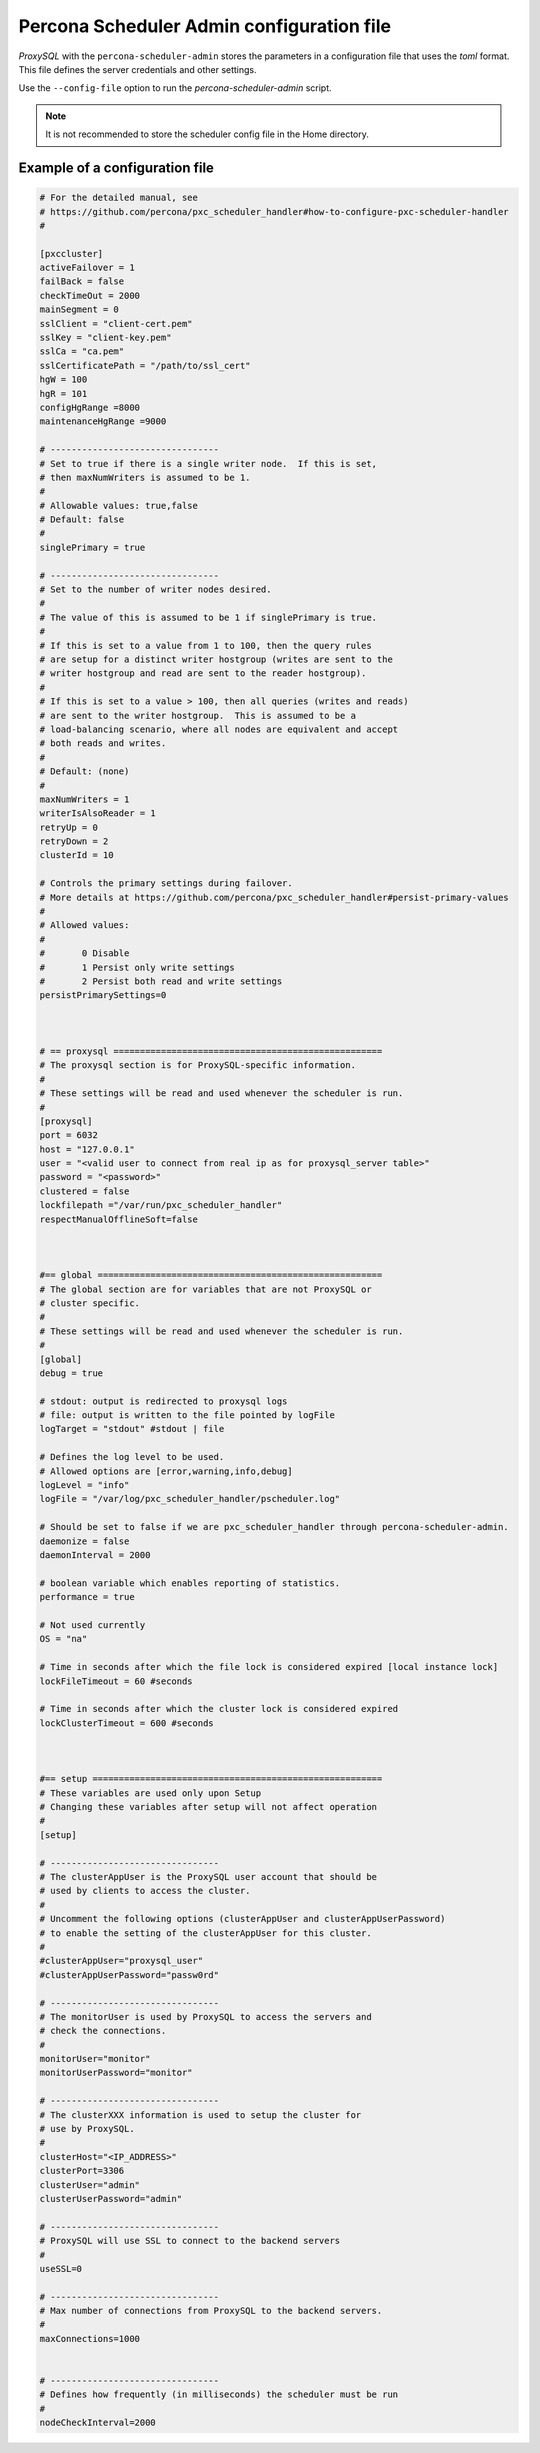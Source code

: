 .. _psa-config:

==========================================================================
Percona Scheduler Admin configuration file
==========================================================================

*ProxySQL* with the ``percona-scheduler-admin`` stores the parameters in a
configuration file that uses the `toml` format. This file defines
the server credentials and other settings.

Use the ``--config-file`` option to run the *percona-scheduler-admin* script.

.. note::

    It is not recommended to store the scheduler config file in the Home directory.

.. _toml:

Example of a configuration file
----------------------------------------

.. sourcecode:: text

  # For the detailed manual, see
  # https://github.com/percona/pxc_scheduler_handler#how-to-configure-pxc-scheduler-handler
  #

  [pxccluster]
  activeFailover = 1
  failBack = false
  checkTimeOut = 2000
  mainSegment = 0
  sslClient = "client-cert.pem"
  sslKey = "client-key.pem"
  sslCa = "ca.pem"
  sslCertificatePath = "/path/to/ssl_cert"
  hgW = 100
  hgR = 101
  configHgRange =8000
  maintenanceHgRange =9000

  # --------------------------------
  # Set to true if there is a single writer node.  If this is set,
  # then maxNumWriters is assumed to be 1.
  #
  # Allowable values: true,false
  # Default: false
  #
  singlePrimary = true

  # --------------------------------
  # Set to the number of writer nodes desired.
  #
  # The value of this is assumed to be 1 if singlePrimary is true.
  #
  # If this is set to a value from 1 to 100, then the query rules
  # are setup for a distinct writer hostgroup (writes are sent to the
  # writer hostgroup and read are sent to the reader hostgroup).
  #
  # If this is set to a value > 100, then all queries (writes and reads)
  # are sent to the writer hostgroup.  This is assumed to be a
  # load-balancing scenario, where all nodes are equivalent and accept
  # both reads and writes.
  #
  # Default: (none)
  #
  maxNumWriters = 1
  writerIsAlsoReader = 1
  retryUp = 0
  retryDown = 2
  clusterId = 10

  # Controls the primary settings during failover.
  # More details at https://github.com/percona/pxc_scheduler_handler#persist-primary-values
  #
  # Allowed values:
  #
  #       0 Disable
  #       1 Persist only write settings
  #       2 Persist both read and write settings
  persistPrimarySettings=0



  # == proxysql ===================================================
  # The proxysql section is for ProxySQL-specific information.
  #
  # These settings will be read and used whenever the scheduler is run.
  #
  [proxysql]
  port = 6032
  host = "127.0.0.1"
  user = "<valid user to connect from real ip as for proxysql_server table>"
  password = "<password>"
  clustered = false
  lockfilepath ="/var/run/pxc_scheduler_handler"
  respectManualOfflineSoft=false



  #== global ======================================================
  # The global section are for variables that are not ProxySQL or
  # cluster specific.
  #
  # These settings will be read and used whenever the scheduler is run.
  #
  [global]
  debug = true

  # stdout: output is redirected to proxysql logs
  # file: output is written to the file pointed by logFile
  logTarget = "stdout" #stdout | file

  # Defines the log level to be used.
  # Allowed options are [error,warning,info,debug]
  logLevel = "info"
  logFile = "/var/log/pxc_scheduler_handler/pscheduler.log"

  # Should be set to false if we are pxc_scheduler_handler through percona-scheduler-admin.
  daemonize = false
  daemonInterval = 2000

  # boolean variable which enables reporting of statistics.
  performance = true

  # Not used currently
  OS = "na"

  # Time in seconds after which the file lock is considered expired [local instance lock]
  lockFileTimeout = 60 #seconds

  # Time in seconds after which the cluster lock is considered expired
  lockClusterTimeout = 600 #seconds



  #== setup =======================================================
  # These variables are used only upon Setup
  # Changing these variables after setup will not affect operation
  #
  [setup]

  # --------------------------------
  # The clusterAppUser is the ProxySQL user account that should be
  # used by clients to access the cluster.
  #
  # Uncomment the following options (clusterAppUser and clusterAppUserPassword)
  # to enable the setting of the clusterAppUser for this cluster.
  #
  #clusterAppUser="proxysql_user"
  #clusterAppUserPassword="passw0rd"

  # --------------------------------
  # The monitorUser is used by ProxySQL to access the servers and
  # check the connections.
  #
  monitorUser="monitor"
  monitorUserPassword="monitor"

  # --------------------------------
  # The clusterXXX information is used to setup the cluster for
  # use by ProxySQL.
  #
  clusterHost="<IP_ADDRESS>"
  clusterPort=3306
  clusterUser="admin"
  clusterUserPassword="admin"

  # --------------------------------
  # ProxySQL will use SSL to connect to the backend servers
  #
  useSSL=0

  # --------------------------------
  # Max number of connections from ProxySQL to the backend servers.
  #
  maxConnections=1000


  # --------------------------------
  # Defines how frequently (in milliseconds) the scheduler must be run
  #
  nodeCheckInterval=2000

  
  
